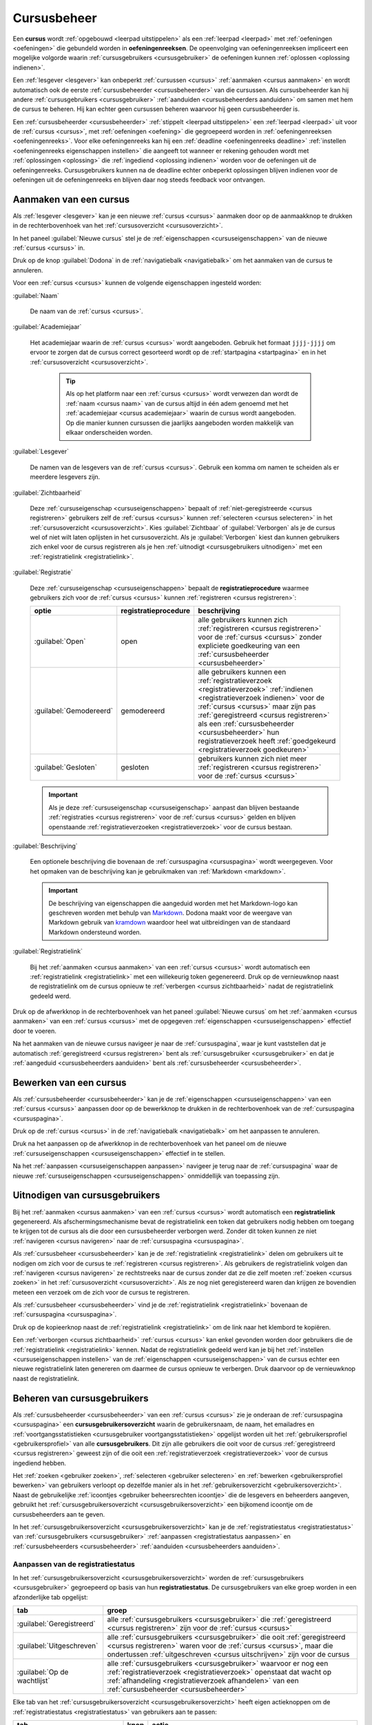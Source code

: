 .. _cursusbeheer:

Cursusbeheer
============

.. _cursus:
.. _oefeningenreeks:

Een **cursus** wordt :ref:`opgebouwd <leerpad uitstippelen>` als een :ref:`leerpad <leerpad>` met :ref:`oefeningen <oefeningen>` die gebundeld worden in **oefeningenreeksen**. De opeenvolging van oefeningenreeksen impliceert een mogelijke volgorde waarin :ref:`cursusgebruikers <cursusgebruiker>` de oefeningen kunnen :ref:`oplossen <oplossing indienen>`.

Een :ref:`lesgever <lesgever>` kan onbeperkt :ref:`cursussen <cursus>` :ref:`aanmaken <cursus aanmaken>` en wordt automatisch ook de eerste :ref:`cursusbeheerder <cursusbeheerder>` van die cursussen. Als cursusbeheerder kan hij andere :ref:`cursusgebruikers <cursusgebruiker>` :ref:`aanduiden <cursusbeheerders aanduiden>` om samen met hem de cursus te beheren. Hij kan echter geen cursussen beheren waarvoor hij geen cursusbeheerder is.

Een :ref:`cursusbeheerder <cursusbeheerder>` :ref:`stippelt <leerpad uitstippelen>` een :ref:`leerpad <leerpad>` uit voor de :ref:`cursus <cursus>`, met :ref:`oefeningen <oefening>` die gegroepeerd worden in :ref:`oefeningenreeksen <oefeningenreeks>`. Voor elke oefeningenreeks kan hij een :ref:`deadline <oefeningenreeks deadline>` :ref:`instellen <oefeningenreeks eigenschappen instellen>` die aangeeft tot wanneer er rekening gehouden wordt met :ref:`oplossingen <oplossing>` die :ref:`ingediend <oplossing indienen>` worden voor de oefeningen uit de oefeningenreeks. Cursusgebruikers kunnen na de deadline echter onbeperkt oplossingen blijven indienen voor de oefeningen uit de oefeningenreeks en blijven daar nog steeds feedback voor ontvangen.


.. _cursus aanmaken:

Aanmaken van een cursus
-----------------------

Als :ref:`lesgever <lesgever>` kan je een nieuwe :ref:`cursus <cursus>` aanmaken door op de aanmaakknop te drukken in de rechterbovenhoek van het :ref:`cursusoverzicht <cursusoverzicht>`.

.. TODO:feature-missing: lesgevers zouden evengoed ook een nieuwe cursus kunnen aanmaken vanop hun startpagina; deze ziet er bovendien in de toekomst vrij gelijkaardig uit aan het cursusoverzicht

.. image:: images/staff.courses_new_link.nl.png

.. _cursuseigenschappen instellen:

In het paneel :guilabel:`Nieuwe cursus` stel je de :ref:`eigenschappen <cursuseigenschappen>` van de nieuwe :ref:`cursus <cursus>` in.

.. image:: images/staff.new_course.nl.png

.. TODO:feature-update: vervang titelbalk van cursusbeheerpagina van nieuwe cursus door "Nieuwe cursus", en voeg het academiejaar toe aan de titelbalk van cursusbeheerpagina als het om een bestaande cursus gaat. Het laatst omwille van de consistentie met de cursuspagina waarin naast de naam ook het academiejaar staat.

.. _cursuseigenschappen instellen annuleren:

Druk op de knop :guilabel:`Dodona` in de :ref:`navigatiebalk <navigatiebalk>` om het aanmaken van de cursus te annuleren.

.. TODO:screenshot-missing: screenshot van paneel "Nieuwe cursus" waarin de knop "Dodona" wordt aangeduid

.. _cursuseigenschappen:

Voor een :ref:`cursus <cursus>` kunnen de volgende eigenschappen ingesteld worden:

.. _cursus naam:

:guilabel:`Naam`

    De naam van de :ref:`cursus <cursus>`.

.. _cursus academiejaar:

:guilabel:`Academiejaar`

    Het academiejaar waarin de :ref:`cursus <cursus>` wordt aangeboden. Gebruik het formaat ``jjjj-jjjj`` om ervoor te zorgen dat de cursus correct gesorteerd wordt op de :ref:`startpagina <startpagina>` en in het :ref:`cursusoverzicht <cursusoverzicht>`.

     .. tip::

        Als op het platform naar een :ref:`cursus <cursus>` wordt verwezen dan wordt de :ref:`naam <cursus naam>` van de cursus altijd in één adem genoemd met het :ref:`academiejaar <cursus academiejaar>` waarin de cursus wordt aangeboden. Op die manier kunnen cursussen die jaarlijks aangeboden worden makkelijk van elkaar onderscheiden worden.

    .. TODO:feature-update: verplaats academiejaar boven lesgever, omdat de naam en het academiejaar altijd in één adem genoemd worden
    .. TODO:feature-update: vervang academiejaar (typisch voor cursusaanbod in hoger onderwijs in België) door meer generieke oplossing: optionele start- en einddatum waarbinnen de cursus wordt aangeboden; de starpagina en het cursusoverzicht kunnen dan ingedeeld worden volgens lopende cursussen, toekomstige cursussen en afgelopen cursussen; zonder startdatum wordt de cursus altijd aangeboden voor de einddatum; zonder einddatum wordt de cursus altijd aangeboden na de startdatum; zonder start- en einddatum wordt de cursus altijd aangeboden

.. _cursus lesgever:

:guilabel:`Lesgever`

    De namen van de lesgevers van de :ref:`cursus <cursus>`. Gebruik een komma om namen te scheiden als er meerdere lesgevers zijn.

    .. TODO:feature-update: Markdown toelaten zodat eventueel ook emailadressen kunnen gekoppeld worden aan de namen van de lesgevers
    .. TODO:feature-update: overwegen om cursusgebruikers te selecteren als lesgevers van een cursus; dan kunnen hun namen aan hun profielpagina gekoppeld worden

.. _cursus zichtbaarheid:

:guilabel:`Zichtbaarheid`

    Deze :ref:`cursuseigenschap <cursuseigenschappen>` bepaalt of :ref:`niet-geregistreerde <cursus registreren>` gebruikers zelf de :ref:`cursus <cursus>` kunnen :ref:`selecteren <cursus selecteren>` in het :ref:`cursusoverzicht <cursusoverzicht>`. Kies :guilabel:`Zichtbaar` of :guilabel:`Verborgen` als je de cursus wel of niet wilt laten oplijsten in het cursusoverzicht. Als je :guilabel:`Verborgen` kiest dan kunnen gebruikers zich enkel voor de cursus registreren als je hen :ref:`uitnodigt <cursusgebruikers uitnodigen>` met een :ref:`registratielink <registratielink>`.

    .. TODO:tutorial-update: hier moet uitleg die correspondeert met de bescherming om naar een cursus te navigeren zonder tokenlink
    .. TODO:tutorial-update: wie kan de cursus wel/niet zien in het cursusoverzicht? kunnen lesgevers verborgen cursussen zien?
    .. TODO:tutorial-update: verborgen cursussen vereisen een token om naar de cursuspagina te kunnen navigeren; zonder dit token wordt een waarschuwing getoond die we hier ook moeten omschrijven; dit token zit bijvoorbeeld in de registratielink
    .. TODO:feature-update: vervang de term "vakken" door "cursussen" in de omschrijving van dit veld op Dodona

.. _cursus registratie:
.. _cursus registratieprocedure:

:guilabel:`Registratie`

    Deze :ref:`cursuseigenschap <cursuseigenschappen>` bepaalt de **registratieprocedure** waarmee gebruikers zich voor de :ref:`cursus <cursus>` kunnen :ref:`registreren <cursus registreren>`:

    .. _open registratieprocedure:
    .. _gemodereerde registratieprocedure:
    .. _gesloten registratieprocedure:

    .. list-table::
      :header-rows: 1

      * - optie
        - registratieprocedure
        - beschrijving

      * - :guilabel:`Open`
        - open
        - alle gebruikers kunnen zich :ref:`registreren <cursus registreren>` voor de :ref:`cursus <cursus>` zonder expliciete goedkeuring van een :ref:`cursusbeheerder <cursusbeheerder>`

      * - :guilabel:`Gemodereerd`
        - gemodereerd
        - alle gebruikers kunnen een :ref:`registratieverzoek <registratieverzoek>` :ref:`indienen <registratieverzoek indienen>` voor de :ref:`cursus <cursus>` maar zijn pas :ref:`geregistreerd <cursus registreren>` als een :ref:`cursusbeheerder <cursusbeheerder>` hun registratieverzoek heeft :ref:`goedgekeurd <registratieverzoek goedkeuren>`

      * - :guilabel:`Gesloten`
        - gesloten
        - gebruikers kunnen zich niet meer :ref:`registreren <cursus registreren>` voor de :ref:`cursus <cursus>`

          .. TODO:feature-update: vervang de term "vakken" door "cursussen" in de omschrijving van dit veld op Dodona

    .. important::

        Als je deze :ref:`cursuseigenschap <cursuseigenschap>` aanpast dan blijven bestaande :ref:`registraties <cursus registreren>` voor de :ref:`cursus <cursus>` gelden en blijven openstaande :ref:`registratieverzoeken <registratieverzoek>` voor de cursus bestaan.

    .. TODO:feature-update: bijkomende mogelijkheden voorzien, bijvoorbeeld selectief automatisch goedkeuren van alle gebruikers van bepaalde instellingen; op die manier kan je die cursus openzetten voor bepaalde instellingen en registratieverzoeken van andere gebruikers modereren

.. _cursus beschrijving:

:guilabel:`Beschrijving`

    Een optionele beschrijving die bovenaan de :ref:`cursuspagina <cursuspagina>` wordt weergegeven. Voor het opmaken van de beschrijving kan je gebruikmaken van :ref:`Markdown <markdown>`.

    .. important::

        .. _markdown:

        De beschrijving van eigenschappen die aangeduid worden met het Markdown-logo kan geschreven worden met behulp van `Markdown <https://en.wikipedia.org/wiki/Markdown>`_. Dodona maakt voor de weergave van Markdown gebruik van `kramdown <https://kramdown.gettalong.org>`_ waardoor heel wat uitbreidingen van de standaard Markdown ondersteund worden.

.. _cursus registratielink:

:guilabel:`Registratielink`

    Bij het :ref:`aanmaken <cursus aanmaken>` van een :ref:`cursus <cursus>` wordt automatisch een :ref:`registratielink <registratielink>` met een willekeurig token gegenereerd. Druk op de vernieuwknop naast de registratielink om de cursus opnieuw te :ref:`verbergen <cursus zichtbaarheid>` nadat de registratielink gedeeld werd.

Druk op de afwerkknop in de rechterbovenhoek van het paneel :guilabel:`Nieuwe cursus` om het :ref:`aanmaken <cursus aanmaken>` van een :ref:`cursus <cursus>` met de opgegeven :ref:`eigenschappen <cursuseigenschappen>` effectief door te voeren.

.. TODO:screenshot-missing: screenshot van paneel "Nieuwe cursus" waarin de afwerkknop wordt aangeduid

Na het aanmaken van de nieuwe cursus navigeer je naar de :ref:`cursuspagina`, waar je kunt vaststellen dat je automatisch :ref:`geregistreerd <cursus registreren>` bent als :ref:`cursusgebruiker <cursusgebruiker>` en dat je :ref:`aangeduid <cursusbeheerders aanduiden>` bent als :ref:`cursusbeheerder <cursusbeheerder>`.

.. image:: images/staff.created_course.nl.png

.. TODO:feature-missing: kopiëren van een bestaande cursus

.. TODO:tutorial-missing: gebruikers herkennen dat ze een cursus kunnen beheren als ze het icoontje van cursusbeheerder zien staan in het kaartje van de cursus op hun startpagina of in het cursusoverzicht


.. _cursus bewerken:

Bewerken van een cursus
-----------------------

.. _cursuseigenschappen aanpassen:

Als :ref:`cursusbeheerder <cursusbeheerder>` kan je de :ref:`eigenschappen <cursuseigenschappen>` van een :ref:`cursus <cursus>` aanpassen door op de bewerkknop te drukken in de rechterbovenhoek van de :ref:`cursuspagina <cursuspagina>`.

.. TODO:screenshot-missing: screenshot van cursuspagina waarop de bewerkknop wordt aangeduid

.. _cursuseigenschappen aanpassen annuleren:

Druk op de :ref:`cursus <cursus>` in de :ref:`navigatiebalk <navigatiebalk>` om het aanpassen te annuleren.

.. TODO:screenshot-missing: screenshot van cursus bewerken waarbij de cursus in de navigatiebalk wordt aangeduid

.. _cursuseigenschappen aanpassen afwerken:

Druk na het aanpassen op de afwerkknop in de rechterbovenhoek van het paneel om de nieuwe :ref:`cursuseigenschappen <cursuseigenschappen>` effectief in te stellen.

.. image:: images/staff.course_edit_submit_link.nl.png

.. TODO:feature-update: de term "registration link" is niet vertaald naar "registratielink" op het formulier waar de cursuseigenschappen kunnen ingesteld worden

Na het :ref:`aanpassen <cursuseigenschappen aanpassen>` navigeer je terug naar de :ref:`cursuspagina` waar de nieuwe :ref:`cursuseigenschappen <cursuseigenschappen>` onmiddellijk van toepassing zijn.

.. image:: images/staff.course_after_edit.nl.png


.. _registratielink:
.. _cursusgebruikers uitnodigen:

Uitnodigen van cursusgebruikers
-------------------------------

Bij het :ref:`aanmaken <cursus aanmaken>` van een :ref:`cursus <cursus>` wordt automatisch een **registratielink** gegenereerd. Als afschermingsmechanisme bevat de registratielink een token dat gebruikers nodig hebben om toegang te krijgen tot de cursus als die door een cursusbeheerder verborgen werd. Zonder dit token kunnen ze niet :ref:`navigeren <cursus navigeren>` naar de :ref:`cursuspagina <cursuspagina>`.

.. TODO:screenshot-missing: screenshot van de cursuspagina van een gesloten cursus die bezocht wordt zonder token

Als :ref:`cursusbeheer <cursusbeheerder>` kan je de :ref:`registratielink <registratielink>` delen om gebruikers uit te nodigen om zich voor de cursus te :ref:`registreren <cursus registreren>`. Als gebruikers de registratielink volgen dan :ref:`navigeren <cursus navigeren>` ze rechtstreeks naar de cursus zonder dat ze die zelf moeten :ref:`zoeken <cursus zoeken>` in het :ref:`cursusoverzicht <cursusoverzicht>`. Als ze nog niet geregistereerd waren dan krijgen ze bovendien meteen een verzoek om de zich voor de cursus te registreren.

.. TODO:screenshot-missing: screenshot van registratieverzoek dat gebruiker te zien krijgt als hij de registratielink volgt voor een cursus waarvoor hij nog niet geregistreerd was

Als :ref:`cursusbeheer <cursusbeheerder>` vind je de :ref:`registratielink <registratielink>` bovenaan de :ref:`cursuspagina <cursuspagina>`.

.. image:: images/staff.registration_link.nl.png

.. _registratielink kopiëren:

Druk op de kopieerknop naast de :ref:`registratielink <registratielink>` om de link naar het klembord te kopiëren.

.. image:: images/staff.registration_link_copy.nl.png

.. _registratielink vernieuwen:

Een :ref:`verborgen <cursus zichtbaarheid>` :ref:`cursus <cursus>` kan enkel gevonden worden door gebruikers die de :ref:`registratielink <registratielink>` kennen. Nadat de registratielink gedeeld werd kan je bij het :ref:`instellen <cursuseigenschappen instellen>` van de :ref:`eigenschappen <cursuseigenschappen>` van de cursus echter een nieuwe registratielink laten genereren om daarmee de cursus opnieuw te verbergen. Druk daarvoor op de vernieuwknop naast de registratielink.

.. image:: images/registration_link_renew.nl.png

.. TODO:feature-update: omdat de identifiers oplopend genummerd worden en ook gebruikt worden in de URL van een cursus, is het vrij eenvoudig om verborgen cursussen te vinden; heeft het vernieuwen van een registratielink dan wel zin als een manier om de cursus opnieuw te verbergen? ofwel mis ik nog iets om te begrijpen waardoor het opnieuw genereren van de registratielink de cursus opnieuw verbergt


.. _cursusgebruiker:
.. _cursusgebruikersoverzicht:
.. _cursusgebruikers beheren:

Beheren van cursusgebruikers
----------------------------

Als :ref:`cursusbeheerder <cursusbeheerder>` van een :ref:`cursus <cursus>` zie je onderaan de :ref:`cursuspagina <cursuspagina>` een **cursusgebruikersoverzicht** waarin de gebruikersnaam, de naam, het emailadres en :ref:`voortgangsstatistieken <cursusgebruiker voortgangsstatistieken>` opgelijst worden uit het :ref:`gebruikersprofiel <gebruikersprofiel>` van alle **cursusgebruikers**. Dit zijn alle gebruikers die ooit voor de cursus :ref:`geregistreerd <cursus registreren>` geweest zijn of die ooit een :ref:`registratieverzoek <registratieverzoek>` voor de cursus ingediend hebben.

.. image:: images/staff.course_users.nl.png

.. TODO:tutorial-missing: uitleggen van de betekenis van de voortgangsstatistieken

.. _cursus beheersrechten icoontje:
.. _cursusgebruiker voortgangsstatistieken:

Het :ref:`zoeken <gebruiker zoeken>`, :ref:`selecteren <gebruiker selecteren>` en :ref:`bewerken <gebruikersprofiel bewerken>` van gebruikers verloopt op dezelfde manier als in het :ref:`gebruikersoverzicht <gebruikersoverzicht>`. Naast de gebruikelijke :ref:`icoontjes <gebruiker beheersrechten icoontje>` die de lesgevers en beheerders aangeven, gebruikt het :ref:`cursusgebruikersoverzicht <cursusgebruikersoverzicht>` een bijkomend icoontje om de cursusbeheerders aan te geven.

.. image:: images/staff.course_users_admin.nl.png

.. TODO:update-feature: plaats icoontje van cursusbeheerders voor het icoontje van lesgevers en beheerders, omdat de sortering van gebruikers eerst gebeurt op cursusbeheerstatus, dan op beheerstatus en dan alfabetisch (op gebruikersnaam !! kan dit op naam ??)

In het :ref:`cursusgebruikersoverzicht <cursusgebruikersoverzicht>` kan je de :ref:`registratiestatus <registratiestatus>` van :ref:`cursusgebruikers <cursusgebruiker>` :ref:`aanpassen <registratiestatus aanpassen>` en :ref:`cursusbeheerders <cursusbeheerder>` :ref:`aanduiden <cursusbeheerders aanduiden>`.

.. _registratiestatus:
.. _registratiestatus aanpassen:

Aanpassen van de registratiestatus
^^^^^^^^^^^^^^^^^^^^^^^^^^^^^^^^^^

In het :ref:`cursusgebruikersoverzicht <cursusgebruikersoverzicht>` worden de :ref:`cursusgebruikers <cursusgebruiker>` gegroepeerd op basis van hun **registratiestatus**. De cursusgebruikers van elke groep worden in een afzonderlijke tab opgelijst:

.. list-table::
  :header-rows: 1

  * - tab
    - groep

  * - :guilabel:`Geregistreerd`
    - alle :ref:`cursusgebruikers <cursusgebruiker>` die :ref:`geregistreerd <cursus registreren>` zijn voor de :ref:`cursus <cursus>`

  * - :guilabel:`Uitgeschreven`
    - alle :ref:`cursusgebruikers <cursusgebruiker>` die ooit :ref:`geregistreerd <cursus registreren>` waren voor de :ref:`cursus <cursus>`, maar die ondertussen :ref:`uitgeschreven <cursus uitschrijven>` zijn voor de cursus

  * - :guilabel:`Op de wachtlijst`
    - alle :ref:`cursusgebruikers <cursusgebruiker>` waarvoor er nog een :ref:`registratieverzoek <registratieverzoek>` openstaat dat wacht op :ref:`afhandeling <registratieverzoek afhandelen>` van een :ref:`cursusbeheerder <cursusbeheerder>`

.. _registratieverzoek afkeuren:
.. _registratieverzoek goedkeuren:
.. _registratieverzoeken afhandelen:

Elke tab van het :ref:`cursusgebruikersoverzicht <cursusgebruikersoverzicht>` heeft eigen actieknoppen om de :ref:`registratiestatus <registratiestatus>` van gebruikers aan te passen:

.. list-table::
  :header-rows: 1

  * - tab
    - knop
    - actie

  * - :guilabel:`Geregistreerd`
    - .. image:: images/staff_registration_icons/unregister.png
    - cursusgebruiker uitschrijven uit de cursus

      .. TODO:feature-missing: cursusbeheerders kunnen geen (andere) cursusbeheerders uitschrijven uit de cursus; is dat de bedoeling, of zou dat wel moeten kunnen zolang op die manier niet de laatste cursusbeheerder uit de cursus verdwijnt als een cursusbeheerder zichzelf uitschrijft
      .. TODO:feature-missing: als cursusbeheerder kan je enkel bestaande cursusgebruikers registreren, en heb je niet de mogelijkheid om andere gebruikers te registren voor een cursus, behalve dan het gebruikersaccount van de gebruiker overnemen en in naam van de gebruiker de registratie uitvoeren (als dit kan); dit zou eventueel een manier zijn om als cursusbeheerder een gebruiker in te schrijven voor een cursus die werkt met gesloten registratie

  * - :guilabel:`Uitgeschreven`
    - .. image:: images/staff_registration_icons/register.png
    - cursusgebruiker terug registreren voor de cursus

  * - :guilabel:`Registratieverzoeken`
    - .. image:: images/staff_registration_icons/approve.png
    - goedkeuren van het :ref:`registratieverzoek <registratieverzoek>` dat door de gebruiker werd :ref:`ingediend <registratieverzoek indienen>`, waardoor de gebruiker :ref:`geregistreerd <cursus registreren>` wordt voor de cursus

  * - :guilabel:`Registratieverzoeken`
    - .. image:: images/staff_registration_icons/decline.png
    - afkeuren van het :ref:`registratieverzoek <registratieverzoek>` dat door de gebruiker werd :ref:`ingediend <registratieverzoek indienen>`, waardoor de gebruiker :ref:`uitgeschreven <cursus uitschrijven>` wordt uit de cursus

.. TODO:update-feature: cursusbeheerder mogelijkheid geven om een reden op te geven waarom een registratieverzoek wordt afgekeurd
.. TODO:update-feature: notification/email sturen naar de gebruiker wanneer een registratieverzoek wordt goedgekeurd/afgekeurd

.. TODO:tutorial-missing: wat zijn de regels voor het uitschrijven als de laatste cursusbeheerder zich uit een cursus wil uitschrijven

.. _cursusbeheerders aanduiden:

Aanduiden van cursusbeheerders
^^^^^^^^^^^^^^^^^^^^^^^^^^^^^^

.. _cursusbeheerder:

Onder de :ref:`geregistreerde <cursus registreren>` gebruikers van een :ref:`cursus <cursus>` onderscheiden we studenten en **cursusbeheerders**, waarbij enkel cursusbeheerders een bestaande cursus kunnen beheren. De lesgever die de cursus heeft aangemaakt wordt automatisch geregistreerd voor de cursus en wordt meteen ook de eerste cursusbeheerder ervan. Lesgevers kunnen echter geen cursussen beheren waarvoor ze geen cursusbeheerder zijn.

In de tab :guilabel:`Geregistreerd` van het :ref:`cursusgebruikersoverzicht <cursusgebruikersoverzicht>` kan je de volgende actieknoppen gebruiken om cursusbeheerders aan te duiden:

.. list-table::
  :header-rows: 1

  * - knop
    - actie

  * - .. image:: images/staff_registration_icons/make_course_admin.png
    - student promoveren tot cursusbeheerder

  * - .. image:: images/staff_registration_icons/make_student.png
    - cursusbeheerder degraderen tot student

.. important::

    Een :ref:`cursusbeheerder <cursusbeheerder>` die zich :ref:`uitschrijft <cursus uitschrijven>` uit een :ref:`cursus <cursus>` verliest zijn status van cursusbeheerder voor de een cursus. Om ervoor te zorgen dat een cursus altijd minstens één cursusbeheerder heeft, kan de laatste cursusbeheerder zich niet uitschrijven uit de cursus en kan hij zichzelf binnen de cursus dan ook niet degraderen tot student.

.. TODO:update-feature: het bovenstaande statement is op dit moment niet het geval voor wat betreft het feit dat een cursusbeheerder zijn status verliest als hij zich uitschrijft in Dodona, maar dat zou wel zo moeten zijn

.. TODO:feature-update: verhuis overzicht en beheer van cursusgebruikers naar de cursusbeheerspagina


.. _leerpad:
.. _leerpad weergave:
.. _leerpad uitstippelen:

Uitstippelen van een leerpad
----------------------------

Als :ref:`cursusbeheerder <cursusbeheerder>` kan je voor de :ref:`cursus <cursus>` een **leerpad** uitstippelen dat weergegeven wordt onder de hoofding :guilabel:`Oefeningenreeksen` op de :ref:`cursuspagina <cursuspagina>`. Het leerpad bestaat uit een opeenvolging van :ref:`oefeningenreeksen <oefeningenreeks>`.

.. TODO:tutorial-missing: plaats hier de info over de manier waarop de oefeningenreeksen worden weergegeven
.. TODO:feature-update: overwegen op de hoofding "Oefeningenreeksen" op de cursuspagina te vervangen door de term "Leerpad"

.. _oefeningenreeks toevoegen:

Toevoegen van oefeningenreeksen
^^^^^^^^^^^^^^^^^^^^^^^^^^^^^^^

Druk in het :ref:`leerpad <leerpad>` op de knop :guilabel:`REEKS TOEVOEGEN` om een nieuwe oefeningenreeks aan het leerpad toe te voegen.

.. TODO:screenshot-missing: screenshot van cursuspagina waarop al een aantal oefeningenreeksen te zien zijn, en waar de knop "REEKS TOEVOEGEN" wordt aangeduid

.. _oefeningenreeks eigenschappen instellen:

In het paneel :guilabel:`Nieuwe oefeningenreeks` stel je de :ref:`eigenschappen <oefeningenreeks eigenschappen>` van de nieuwe :ref:`oefeningenreeks <oefeningenreeks>` in.

.. TODO:feature-update: vervang de titel "Reeks aanmaken" door de titel "Nieuwe oefeningenreeks"

.. TODO:screenshot-missing: screenshot van formulier "Nieuwe oefeningenreeks"

.. _oefeningenreeks eigenschappen instellen annuleren:

Druk op de :ref:`cursus <cursus>` in de :ref:`navigatiebalk <navigatiebalk>` om het :ref:`toevoegen <oefeningenreeks toevoegen>` van de oefeningenreeks te annuleren.

.. TODO:screenshot-missing: screenshot van formulier voor nieuwe oefeningenreeks waarin de cursus in navigatiebalk wordt aangeduid

.. _oefeningenreeks eigenschappen:

Voor een :ref:`oefeningenreeks <oefeningenreeks>` kunnen de volgende eigenschappen ingesteld worden:

.. TODO:feature-update: cursus waaraan een oefeningenreeks gekoppeld is kan op dit moment nog ingesteld worden, maar dat zou niet mogen; deze eigenschap kan eventueel wel read-only weergegeven worden in het formulier zodat je ziet aan welke cursus de reeks gekoppeld is

.. _oefeningenreeks naam:

:guilabel:`Naam`

    De naam van de :ref:`oefeningenreeks <oefeningenreeks>`. Binnen een :ref:`leerpad <leerpad>` kunnen verschillende oefeningenreeksen dezelfde naam hebben. Het is echter aangeraden om alle oefeningenreeksen van het leerpad een unieke naam te geven.

.. _oefeningenreeks deadline:

:guilabel:`Deadline`

    Een optionele deadline die aangeeft tot wanneer er rekening gehouden wordt met :ref:`oplossingen <oplossing>` die :ref:`ingediend <oplossing indienen>` worden voor :ref:`oefeningen <oefening>` uit de :ref:`oefeningenreeks <oefeningenreeks>`. :ref:`Cursusgebruikers <cursusgebruiker>` kunnen na de deadline onbeperkt oplossingen blijven indienen voor oefeningen uit de oefeningenreeks en blijven daar nog steeds een beoordeling en feedback voor ontvangen. Er wordt met deze oplossingen echter geen rekening meer gehouden bij het bepalen van hun :ref:`indienstatus <oefeningenreeks oefening indienstatus>` voor oefeningen uit de oefeningenreeks.

    Zonder deadline wordt er blijvend rekening gehouden met :ref:`oplossingen <oplossing>` die :ref:`cursusgebruikers <cursusgebruiker>` :ref:`indienen <oplossing indienen>` bij het bepalen van hun :ref:`indienstatus <oefeningenreeks oefening indienstatus>` voor :ref:`oefeningen <oefening>` uit de :ref:`oefeningenreeks <oefeningenreeks>`.

    .. important::

        Als de deadline aangepast wordt dan krijgen cursusgebruikers meteen een :ref:`indienstatus <oefeningenreeks oefening indienstatus>` voor oefeningen uit de oefeningenreeks die aangepast is aan de nieuwe deadline.

    Klik op het invulveld of druk op de kalenderknop om de datum en het tijdstip van de deadline in te stellen. Selecteer de deadline in de :ref:`tijdzone <gebruikersprofiel tijdzone>` die je hebt :ref:`ingesteld <gebruikersprofiel instellen>` in je :ref:`gebruikersprofiel <gebruikersprofiel>`. Andere gebruikers krijgen de deadline te zien in de tijdzone die ze in hun gebruikersprofiel hebben ingesteld.

    .. TODO:screenshot-missing: screenshot van uitgeklapte date picker waarbij de kalenderknop wordt aangeduid

    Druk op de verwijderknop om een ingestelde deadline te wissen.

    .. TODO:screenshot-missing: screenshot van ingestelde deadline waarbij de verwijderknop wordt aangeduid

.. _oefeningenreeks zichtbaarheid:

:guilabel:`Zichtbaarheid`

    De zichtbaarheid bepaalt of gebruikers de :ref:`oefeningenreeks <oefeningenreeks>` kunnen zien. Voor deze eigenschap kunnen de volgende waarden ingesteld worden:

    .. _oefeningenreeks zichtbaarheid open:

    :guilabel:`Open`

        Alle gebruikers zien de oefeningenreeks in het :ref:`leerpad <leerpad>`.

    .. _oefeningenreeks zichtbaarheid verborgen:

    :guilabel:`Verborgen`

        Alleen :ref:`cursusbeheerders <cursusbeheerder>` zien de :ref:`oefeningenreeks <oefeningenreeks>` in het :ref:`leerpad <leerpad>`. Er staat een duidelijke mededeling bij om hen erop te wijzen dat andere gebruikers de oefeningenreeks enkel kunnen zien als ze de :ref:`geheime link <oefeningenreeks geheime link>` gebruiken.

        .. TODO:screenshot-missing: screenshot van weergave van verborgen oefeningenreeks voor een cursusbeheerder, waarop de mededeling wordt aangeduid

    .. _oefeningenreeks zichtbaarheid gesloten:

    :guilabel:`Gesloten`

        Alleen :ref:`cursusbeheerders <cursusbeheerder>` zien de :ref:`oefeningenreeks <oefeningenreeks>` in het :ref:`leerpad <leerpad>`. Er staat een duidelijke mededeling bij om hen erop te wijzen dat andere gebruikers de oefeningenreeks daar niet kunnen zien.

    .. TODO:screenshot-missing: screenshot van weergave van gesloten oefeningenreeks voor een cursusbeheerder, waarop de mededeling wordt aangeduid

.. _oefeningenreeks token:
.. _oefeningenreeks geheime link:

:guilabel:`Geheime link`

    Bij het :ref:`aanmaken <oefeningenreeks aanmaken>` van de :ref:`oefeningenreeks <oefeningenreeks>` werd automatisch een **token** gegenereerd. Als de oefeningenreeks :ref:`verborgen <oefeningenreeks zichtbaarheid verborgen>` werd dan kunnen gebruikers de oefeningenreeks enkel zien door het token te gebruiken.

    .. TODO:feature-update: overwegen om al een token te genereren op het moment dat het aanmaken van een cursus geïnitieerd wordt; dan kan de geheime link meteen weergegeven worden in het paneel "Nieuwe cursus"
    .. TODO:feature-update: inconsistentie tussen de "registratielink" voor cursussen die genereerd wordt op het moment dat de cursus aangemaakt en de "geheime link" voor oefeningenreeksen die aangemaakt wordt op het moment dat de oefeningenreeks op verborgen gezet wordt; oplossing voor cursussen lijkt beter, omdat het token behouden blijft als de zichtbaarheid van de cursus aangepast wordt en expliciet opnieuw kan gegenereerd worden; nu gaat bij het (tijdelijk) aanpassen van de zichtbaarheid van een cursus het token verloren; op die manier staat de geheime link ook altijd op het formulier en kunnen we die hier ook beter bespreken

    .. _oefeningenreeks geheime link kopiëren:

    Het token zit vervat in de **geheime link** voor de oefeningenreeks. Als :ref:`cursusbeheerder <cursusbeheerder>` krijg je de verantwoordelijkheid om de geheime link enkel te delen met andere gebruikers die de oefeningenreeks mogen zien. Druk op de kopieerknop naast de geheime link om de link naar het klembord te kopiëren.

    .. TODO:feature-update: screenshot van formulier waarop eigenschappen van oefeningenreeks worden ingesteld, waarbij kopieerknop naast geheime link wordt aangeduid

    .. _oefeningenreeks geheime link gebruiken:

    Als :ref:`cursusgebruikers <cursusgebruiker>` de :ref:`geheime link <oefeningenreeks geheime link>` van een :ref:`verborgen <oefeningenreeks zichtbaarheid verborgen>` :ref:`oefeningenreeks <oefeningenreeks>` gebruiken dan krijgen ze de oefeningenreeks toch te zien.

    .. TODO:screenshot-missing: screenshot van cursusgebruiker die verborgen oefeningenreeks zichtbaar gemaakt heeft met behulp van de geheime link

    .. TODO:feature-update: cursusgebruikers zouden initieel ook een stub voor de oefeningenreeks kunnen te zien krijgen, met de mogelijkheid om die te ontsluiten door het token in te vullen; na het invullen van het token (of bij gebruik van de tokenlink) wordt de oefeningenreeks wel weergegeven op de cursuspagina (moet dan in cookies opgeslagen worden, zodat gebruiker die niet telkens opnieuw moet invullen). Gebruiken van geheime link heeft dan hetzelfde effect als het invullen van het token bij de stuk van de oefeningenreeks

    .. _oefeningenreeks token vernieuwen:
    .. _oefeningenreeks geheime link vernieuwen:

    Druk op de vernieuwknop naast de :ref:`geheime link <oefeningenreeks geheime link>` om de :ref:`oefeningenreeks <oefeningenreeks>` opnieuw te :ref:`verbergen <cursus zichtbaarheid verborgen>` nadat de geheime link gedeeld werd. Daardoor wordt een nieuw :ref:`token <oefeningenreeks token>` gegenereerd voor de oefeningenreeks en wordt het oude token onbruikbaar gemaakt. De geheime link wordt meteen ook aangepast aan het nieuwe token.

    .. TODO:screenshot-missing: screenshot van formulier waarop eigenschappen van oefeningenreeks worden ingesteld, waarbij vernieuwknop naast geheime link wordt aangeduid

    Als :ref:`cursusgebruikers <cursusgebruiker>` een :ref:`geheime link <oefeningenreeks geheime link>` met een verouderd :ref:`token <oefeningenreeks token>` gebruiken, dan krijgen ze een :ref:`verborgen <oefeningenreeks zichtbaarheid verborgen>` :ref:`oefeningenreeks <oefeningenreeks>` niet te zien.

    .. TODO:screenshot-missing: screenshot dat aangeeft wat er gebeurt als een cursusgebruiker een verouderd token gebruikt

    .. TODO:feature-update: screenshot van formulier waarop eigenschappen van oefeningenreeks worden ingesteld, waarbij vernieuwknop naast geheime link wordt aangeduid

.. _oefeningenreeks beschrijving:

:guilabel:`Beschrijving`

    Een optionele beschrijving die gebruikers te zien krijgen bij de weergave van de oefeningenreeks op de :ref:`cursuspagina <cursuspagina>`. Voor het opmaken van de beschrijving kan je gebruikmaken van :ref:`Markdown <markdown>`.

Druk op de afwerkknop in de rechterbovenhoek van het paneel :guilabel:`Nieuwe oefeningenreeks` om de nieuwe :ref:`oefeningenreeks <oefeningenreeks>` effectief aan het :ref:`leerpad <leerpad>` :ref:`toe te voegen <oefeningenreeks toevoegen>`.

.. TODO:screenshot-missing: screenshot van formulier voor nieuwe cursus waarin de afwerkknop wordt aangeduid


.. _oefeningenreeks oefeningen:
.. _oefeningenreeks oefeningen koppelen:

Koppelen van oefeningen
^^^^^^^^^^^^^^^^^^^^^^^

Je ziet nu een uitgebreide versie van het paneel waarin je naast het :ref:`instellen <oefeningenreeks eigenschappen instellen>` van :ref:`eigenschappen <oefeningenreeks eigenschappen>` ook oefeningen kunt koppelen aan de :ref:`oefeningenreeks <oefeningenreeks>`.

.. TODO:feature-update: instellen van eigenschappen voor oefeningenreeks zou op een andere pagina moeten gebeuren dan de pagina waar er oefeningen aan de oefeningenreeks gekoppeld worden; dit kan dan later uitgebreid worden met een pagina voor de oefeningenreeks waarop de learning analytics voor de oefeningenreeks te zien zijn

.. important::

    We veronderstellen hier dat de :ref:`oefeningen <oefening>` die aan de :ref:`oefeningenreeks <oefeningenreeks>` moeten gekoppeld worden reeds beschikbaar zijn in Dodona. In :ref:`oefeningen toevoegen` bespreken we hoe het toevoegen van :ref:`oefeningen <oefening>` verloopt.

.. _oefeningenoverzicht:
.. _oefeningenreeks oefeningen zoeken:

Onder de hoofding :guilabel:`Oefeningen toevoegen` staat een overzicht van alle beschikbare oefeningen. Gebruik de zoekbalk om te zoeken naar specifieke :ref:`oefeningen <oefening>` op basis van een naam of een padnaam. Hierbij wordt gezocht in alle beschikbare vertalingen voor de naam van de oefeningen.

.. TODO:tutorial-update: aangeven wat er bedoeld wordt met "alle beschikbare oefeningen"

.. TODO:feature-update: verdeel alle beschikbare oefeningen over drie tabs met
hoofdingen "standaard" (beschikbare oefeningen die als standaardoefeningen zijn opgenomen in de oefeningenreeks), "extra" (beschikbare oefeningen die als extra oefeningen zijn opgenomen in de oefeningenreeks)" en "beschikbaar" (beschikbare oefeningen die niet opgenomen zijn in de oefeningenreeks); op die manier is er meer ruimte om de oefeningen met wat bijkomende info weer te geven (bijvoorbeeld programmeertaal); zoek beschikbare oefeningen op in de tab "beschikbaar" en voeg die via actieknopppen toe aan de standaard of extra oefeningen; gebruik actieknoppen om oefeningen tussen de tabs te verplaatsen; gebruik dynamische queries om oefeningen aan de verschillende tabs toe te wijzen, bijvoorbeeld "alle 'Python'-oefeningen uit repository 'xxx' met tag 'lussen' of uit pad 'reeks04/moeilijk'"
.. TODO:feature-update: mogelijk bieden om te zoeken in de beschrijving van de oefening (traag, zeker als verplaatst naar bestandssysteem)

.. TODO:screenshot-missing: screenshot waarin gezocht wordt naar oefeningen

.. _oefeningenreeks oefening toevoegen:

Druk op de toevoegknop aan de rechterkant om een :ref:`oefeningen <oefening>` aan de :ref:`oefeningenreeks <oefeningenreeks>` toe te voegen.

.. TODO:screenshot-missing: screenshot waarin het toevoegen van een oefening aan een oefeningenreeks geïllustreerd wordt

.. _oefeningenreeks oefening verwijderen:

Druk op de verwijderknop aan de rechterkant om een :ref:`oefeningen <oefening>` uit de :ref:`oefeningenreeks <oefeningenreeks>` te verwijderen.

.. TODO:screenshot-missing: screenshot waarin het verwijderen van een oefening uit een oefeningenreeks geïllustreerd wordt

.. _oefeningenreeks oefeningen herschikken:

Gebruik de verplaatsknop aan de linkerkant om :ref:`oefeningen <oefening>` binnen een :ref:`oefeningenreeks <oefeningenreeks>` te rangschikken. De volgorde waarin de oefeningen gerangschikt worden, is ook de volgorde waarin de oefeningen zullen :ref:`weergegeven <oefeningenreeks weergeven>` worden in de oefeningenreeks.

.. TODO:screenshot-missing: screenshot waarin het verplaatsen van oefeningen in een oefeningenreeks geïllustreerd wordt

.. TODO:feature-missing: mogelijkheid bieden om oefeningen in een vaste volgorde aan te bieden of in een dynamische volgorde (bijvoorbeeld alfabetisch, stijgende moeilijkheidsgraad, ...)

Druk op de afwerkknop in de rechterbovenhoek van het formulier om het bewerken van de oefeningenreeks af te sluiten.

.. TODO:screenshot-missing: screenshot van formulier voor het bewerken van de oefeningen van een oefeningenreeks waarin de afwerkknop wordt aangeduid

Daardoor navigeer je naar de :ref:`weergave <oefeningenreeks weergeven>` van de :ref:`oefeningenreeks <oefeningenreeks>` op de :ref:`cursuspagina <cursuspagina>`, waarbij je ziet dat de oefeningenreeks aan de bovenkant van het leerpad toegevoegd werd. Op die manier wordt het leerpad in omgekeerde chronologische volgorde (eerste oefeningenreeks onderaan) aangeboden op de cursuspagina.

.. TODO:feature-missing: cursuseigenschap toevoegen die weergave van oefeningenreeksen op cursuspagina bepaalt (eerste onderaan of eerste bovenaan)
.. TODO:feature-missing: mogelijkheid aanbieden om een oefeningenreeks op een willekeurige plaats aan te maken in het leerpad (bovenaan, onderaan of in het midden), bijvoorbeeld door de knop "REEKS TOEVOEGEN" zowel bovenaan als onderaan te zetten, en tussen twee panelen de knop ook dynamisch weer te geven als er over gehooverd wordt
.. TODO:feature-missing: mogelijkheid aanbieden om oefeningenreeksen te verplaatsen binnen het leerpad

.. _oefeningenreeks menu cursusbeheerder:

In het :ref:`menu <oefeningenreeks menu>` van de :ref:`oefeningenreeks <oefeningenreeks>` vind je enkele bijkomende opties die corresponderen met acties die voorbehouden zijn voor :ref:`cursusbeheerders <cursusbeheerder>`:

.. _oefeningenreeks bewerken:

    Toont een pagina waarop je de :ref:`eigenschappen <oefeningenreeks eigenschappen>` van de :ref:`oefeningenreeks <oefeningenreeks>` kunt :ref:`instellen <oefeningenreeks eigenschappen instellen>` en de :ref:`oefeningen <oefening>` die aan de oefeningenreeks :ref:`gekoppeld <oefeningenreeks oefeningen> zijn kunt :ref:`aanpassen <oefeningenreeks oefeningen koppelen>`.

.. _oefeningenreeks verwijderen:

:guilabel:`Reeks verwijderen`

    Verwijdert de :ref:`oefeningenreeks <oefeningenreeks>` uit het :ref:`leerpad <leerpad>` van de :ref:`cursus <cursus>`.

.. _oefeningenreeks geheime link gebruiken cursusbeheerder:

:guilabel:`Geheime link`

    Gebruikt de :ref:`geheime link <oefeningenreeks geheime link>` om naar de :ref:`oefeningenreeks <oefeningenreeks>` te :ref:`navigeren <oefeningenreeks geheime link gebruiken>`.

    .. TODO:feature-update: dit wordt overbodig als de oefeningenreeks niet op een afzonderlijke pagina wordt weergegeven, maar als de weergave van de oefeningenreeks kan ontsloten worden op de cursuspagina zelf

.. _oefeningenreeks statusoverzicht:
.. _oefeningenreeks statusoverzicht weergeven:

:guilabel:`Statusoverzicht`

    Toont een overzicht met de :ref:`indienstatus <oefeningenreeks oefening indienstatus>` van alle :ref:`cursusgebruikers <cursusgebruiker>` voor alle :ref:`oefeningen <oefening>` uit de :ref:`oefeningenreeks <oefeningenreeks>`. De indienstatus wordt in het overzicht weergegeven met de gebruikelijke :ref:`icoontjes <oefeningenreeks oefening indienstatus icoontje>`.

    .. TODO:tutorial-missing: wordt de indienstatus hier bepaald met of zonder de deadline van de oefeningenreeks in rekening te brengen; zelfde voor de selectie van de oefening waarop de indienstatus gebaseerd is

    .. TODO:screenshot-missing: screenshot van statusoverzicht

    Druk op de naam van de gebruiker om naar haar profielpagina te navigeren. Druk op het icoontje

    .. TODO:screenshot-missing: screenshot van statusoverzicht waarop naam van gebruiker wordt aangeduid

    Druk op een :ref:`icoontje <oefeningenreeks oefening indienstatus icoontje>` om te navigeren naar de :ref:`oplossing <oplossing>` die gebruikt werd om de :ref:`indienstatus <oefeningenreeks oefening indienstatus>` te bepalen (als de gebruiker effectief een oplossing heeft :ref:`ingediend <oplossing indienen>` op basis waarvan de indienstatus kon bepaald worden).

    .. TODO:screenshot-missing: screenshot van statusoverzicht waarop icoontje wordt aangeduid

    .. TODO:feature-update: naam oefening aanklikbaar maken om naar de oefeningpagina te navigeren
    .. TODO:feature-update: cursusbeheerders aanduiden met een icoontje
    .. TODO:feature-update: kolom toevoegen met # correcte oplossingen
    .. TODO:feature-update: indienstatus van gebruikers voor volledige oefeningenreeks ook weergeven (icoontje voor de gebruikers)
    .. TODO:feature-update: percentage correcte oplossingen over alle studenten heen weergeven bij oefeningen
    .. TODO:feature-update: gebruikersnaam vervangen door naam van de student
    .. TODO:feature-update: aanklikken van naam zou naar profielpagina van student moeten gaan (nu wordt pagina met oplossingen van student in deze cursus getoond)
    .. TODO:feature-update: bij elke student actieknop toevoegen om overzicht te krijgen van alle oplossingen die student in deze cursus heeft ingediend voor de oefeningen uit de oefeningenreeks
    .. TODO:feature-update: ellipsis toevoegen aan weergave van de namen van studenten en oefeningen
    .. TODO:feature-update: bij elke oefening actieknop toevoegen om overzicht te krijgen van alle oplossingen die studenten in deze cursus hebben ingediend voor deze oefening
    .. TODO:feature-update: filteroptie toevoegen: alle gebruikers die geen oplossingen ingediend hebben te verbergen
    .. TODO:feature-update: filteroptie toevoegen: cursusbeheerders verbergen
    .. TODO:feature-update: filteroptie toevoegen: wel/geen rekening houden met deadline van oefeningenreeks
    .. TODO:feature-update: sorteeroptie toevoegen: studenten alfabetisch rangschikken
    .. TODO:feature-update: sorteeroptie toevoegen: studenten rangschikken op # correcte oplossingen
    .. TODO:feature-update: propere afdrukbare versie van overzicht maken (nu al min of meer OK)

.. _oefeningenreeks oplossingen herevalueren:

:guilabel:`Oplossingen herevalueren`

    Herevalueert alle :ref:`oplossingen <oplossing>` die binnen de :ref:`cursus <cursus>` werden :ref:`ingediend <oplossing indienen>` voor :ref:`oefeningen <oefening>` van de :ref:`oefeningenreeks <oefeningenreeks>`. Daarbij wordt het :ref:`beoordelingsproces <oplossing beoordelingsproces>` voor die oplossingen opnieuw uitgevoerd zonder dat ze opnieuw ingediend worden. Daardoor behouden ze hun :ref:`tijdstip <oplossing tijdstip>` van indienen maar krijgen ze eventueel een nieuwe :ref:`status <oplossing status>`. Dat laatste kan zich bijvoorbeeld voordoen als ondertussen de configuratie van de oefeningen aangepast werd.

    .. important::

    Bij het :ref:`herevalueren <oefeningenreeks oplossingen herevalueren>` krijgen :ref:`oplossingen <oplossing>` een lagere prioriteit in de :ref:`wachtrij <oplossing wachtrij>` dan oplossingen die nieuw :ref:`ingediend <oplossing indienen>` worden. Op die manier ondervindt het beoordelen van oplossingen die gebruikers indienen minimale vertaging, maar kan het herevalueren zelf wel enige tijd duren.

    Gebruikers krijgen geen melding van het platform dat hun oplossingen opnieuw geëvalueerd werden. Als je beslist om oplossingen te herevalueren is het dus belangrijk om gebruikers erop te wijzen dat de status kan gewijzigd zijn van oplossingen die ze eerder ingediend hadden.

.. TODO:feature-missing: overzicht van alle oplossingen die binnen een cursus ingediend werden voor de oefeningen uit een oefeningenreeks ontbreekt in het menu van de oefeningenreeks voor de cursusbeheerder; voor de volledigheid kan deze optie toegevoegd worden

Als je als :ref:`cursusbeerder <cursusbeerder>` op de oplossingenknop drukt aan de rechterkant van een :ref:`oefening <oefening>` in de :ref:`weergave <oefeningenreeks weergeven>` van een :ref:`oefeningenreeks <oefeningenreeks>`, dan krijg je een overzicht van alle :ref:`oplossingen <oplossing>` die door cursusgebruikers :ref:`ingediend <oplossing indienen>` werden voor de oefening.

.. TODO:screenshot-missing: weergave van oefeningenreeks met aanduiding van de oplossingenknop

Het overzicht bevat een extra kolom met de naam van de gebruiker die de :ref:`oplossing <oplossing>` heeft :ref:`ingediend <oplossing indienen>`. Als je de zoekbalk aan de bovenkant van het overzicht gebruikt om te zoeken naar specifieke oplossingen, dan wordt ook gezocht gebruikersnamen.

.. TODO:screenshot-missing: weergave van overzicht van oplossingen waarin de zoekbalk gebruikt wordt om te zoeken naar oplossingen van een gebruiker

.. TODO:feature-update: vervang de gebruikersnaam in het overzicht door de naam van de gebruiker; eigenlijk kunnen we in alle overzichten de gebruikersnamen vervangen door de namen van de gebruikers (met ellipsis bij de weergave); op die manier worden gebruikersnamen vermoedelijk niet meer gebruikt in Dodona, wat natuurlijke evolutie is van de migratie naar meerdere identity providers; gebruikersnamen hebben immers enkel lokaal binnen de onderwijs- of onderzoeksinstelling een betekenis
.. TODO:feature-update: nagaan of zowel op gebruikersnaam als op de naam van de gebruiker gezocht wordt

.. TODO:tutorial-missing: weergave van alle ingediende oplossingen voor een oefening heeft extra filteropties
.. TODO:feature-update: term "Filter opties" moet in één woord geschreven worden; kan misschien beperkt worden tot "Filters" omwille van de consistentie, want anders zou er ook moeten staan "Actie-opties"
.. TODO:feature-update: menu met filteropties en acties wordt maar deels weergegeven als er bijvoorbeeld nog geen oplossingen ingediend zijn voor de oefening; Z-level van menu verhogen

.. _overzicht oplossingen menu cursusbeheerder:

Het overzicht heeft nu ook een :ref:`menu <oefeningenreeks menu>` met filters en acties die voorbehouden zijn voor :ref:`cursusbeheerders <cursusbeheerder>`:

.. _overzicht oplossingen filter recentste correcte:

:guilabel:`Meest recente correcte oplossing per gebruiker` (filter)

    Beperkt het overzicht tot de meest recente correcte oplossing per gebruiker.

    .. TODO:feature-missing: waarom ook geen filter voor meest recente oplossing per gebruiker (niet noodzakelijk correct); op zich lijkt de filter die nu aangeboden wordt een vrij vreemde keuze als enige filter
    .. TODO:feature-missing: waarom ook niet oplossingen voor de deadline van de oefeningenreeks wegfilteren
    .. TODO:feature-missing: zorg ervoor dat de filtercriteria weergegeven worden bovenaan een overzicht; een aantal filtercriteria zullen vastliggen door de actie die naar het overzicht geleid heeft; daarbovenop kan de gebruiker bijkomende filters toepassen die mee in het filtergedeelte aangeboden worden; de zoekbalk kan dan mee opgenomen worden in het filtergedeelte; filteropties moeten dan niet meer via het menu aangeboden worden


.. _overzicht oplossingen filter recentste correcte:

:guilabel:`Oplossingen herevalueren` (actie)

    Herevalueert alle :ref:`oplossingen <oplossing>` die binnen de :ref:`cursus <cursus>` werden :ref:`ingediend <oplossing indienen>` voor de :ref:`oefeningen <oefening>`. Daarbij wordt het :ref:`beoordelingsproces <oplossing beoordelingsproces>` voor die oplossingen opnieuw uitgevoerd zonder dat ze opnieuw ingediend worden. Daardoor behouden ze hun :ref:`tijdstip <oplossing tijdstip>` van indienen maar krijgen ze eventueel een nieuwe :ref:`status <oplossing status>`. Dat laatste kan zich bijvoorbeeld voordoen als ondertussen de configuratie van de oefeningen aangepast werd.

.. TODO:feature-missing: toekennen van labels aan gebruikers binnen de cursus of binnen het plaform
.. TODO:feature-missing: learning analytics van gebruikers binnen de cursus